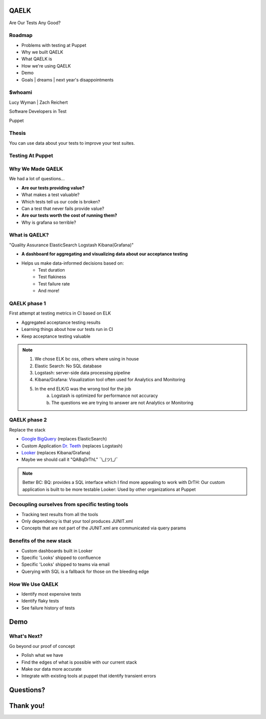 QAELK
=====

Are Our Tests Any Good?

Roadmap
-------

* Problems with testing at Puppet
* Why we built QAELK
* What QAELK is
* How we're using QAELK
* Demo
* Goals | dreams | next year's disappointments

$whoami
-------

.. rst-class:: build

    .. figure:: static/koalaty-assurance.jpg
        :align: left
        :height: 250px

    .. figure:: static/hacking.gif
        :align: center
        :height: 250px

Lucy Wyman | Zach Reichert

Software Developers in Test

Puppet

Thesis
------

You can use data about your tests to improve your test suites. 

Testing At Puppet
-----------------

.. rst-class:: build

    Too many...

    * Pipelines
    * Supported platforms
    * Configurations
    * Jenkins restarts
    * Difficult to keep track of what tests ran, when, and why

    .. figure:: static/limes.jpg
        :align: center
        :height: 250px

Why We Made QAELK
-----------------

We had a lot of questions...

.. rst-class:: build

* **Are our tests providing value?**
* What makes a test valuable?
* Which tests tell us our code is broken?
* Can a test that never fails provide value?
* **Are our tests worth the cost of running them?**
* Why is grafana so terrible?

What is QAELK?
--------------

"Quality Assurance ElasticSearch Logstash Kibana(Grafana)"

.. rst-class:: build

* **A dashboard for aggregating and visualizing data about our acceptance testing**
* Helps us make data-informed decisions based on:
    * Test duration 
    * Test flakiness 
    * Test failure rate
    * And more!

QAELK phase 1
-------------

First attempt at testing metrics in CI based on ELK

.. rst-class:: build

* Aggregated acceptance testing results
* Learning things about how our tests run in CI
* Keep acceptance testing valuable

.. note::

    1. We chose ELK bc oss, others where using in house
    2. Elastic Search: No SQL database
    3. Logstash: server-side data processing pipeline
    4. Kibana/Grafana: Visualization tool often used for Analytics and Monitoring
    5. In the end ELK/G was the wrong tool for the job
        a. Logstash is optimized for performance not accuracy
        b. The questions we are trying to answer are not Analytics or Monitoring

QAELK phase 2
-------------

Replace the stack

.. rst-class:: build

* `Google BigQuery`_ (replaces ElasticSearch)
* Custom Application `Dr. Teeth`_ (replaces Logstash)
* `Looker`_ (replaces Kibana/Grafana)
* Maybe we should call it "QABqDrThL" ¯\\_(ツ)_/¯

.. _Google BigQuery: https://cloud.google.com/bigquery/
.. _Dr. Teeth: http://muppet.wikia.com/wiki/Dr._Teeth
.. _Looker: https://looker.com

.. note::

    Better BC:
    BQ: provides a SQL interface which I find more appealing to work with
    DrTH: Our custom application is built to be more testable
    Looker: Used by other organizations at Puppet

.. nextslide::

Decoupling ourselves from specific testing tools
------------------------------------------------

.. rst-class:: build

* Tracking test results from all the tools
* Only dependency is that your tool produces JUNIT.xml
* Concepts that are not part of the JUNIT.xml are communicated via query params

.. nextslide::

Benefits of the new stack
-------------------------

.. rst-class:: build

* Custom dashboards built in Looker
* Specific 'Looks' shipped to confluence
* Specific 'Looks' shipped to teams via email
* Querying with SQL is a fallback for those on the bleeding edge

How We Use QAELK
----------------

.. rst-class:: build

* Identify most expensive tests
* Identify flaky tests
* See failure history of tests

Demo
====

What's Next?
------------

Go beyond our proof of concept

.. rst-class:: build

* Polish what we have
* Find the edges of what is possible with our current stack
* Make our data more accurate
* Integrate with existing tools at puppet that identify transient errors

.. _Looker: https://looker.com
.. _Google BigQuery: https://cloud.google.com/bigquery/

Questions?
==========

Thank you!
==========

